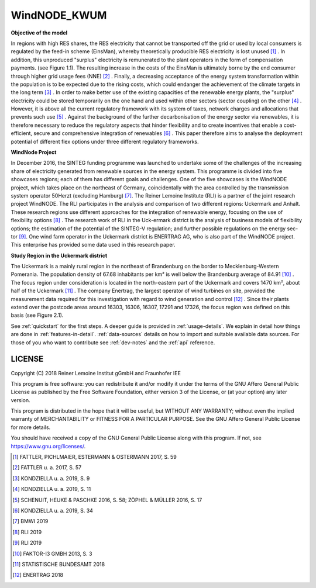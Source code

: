 WindNODE_KWUM
=============

**Objective of the model**

In regions with high RES shares, the RES electricity that cannot be transported off the grid or used by local consumers is regulated by the feed-in scheme (EinsMan), whereby theoretically producible RES electricity is lost unused [#]_ . In addition, this unproduced "surplus" electricity is remunerated to the plant operators in the form of compensation payments. (see Figure 1.1). The resulting increase in the costs of the EinsMan is ultimately borne by the end consumer through higher grid usage fees (NNE) [#]_ . Finally, a decreasing acceptance of the energy system transformation within the population is to be expected due to the rising costs, which could endanger the achievement of the climate targets in the long term [#]_ .
In order to make better use of the existing capacities of the renewable energy plants, the "surplus" electricity could be stored temporarily on the one hand and used within other sectors (sector coupling) on the other [#]_ . However, it is above all the current regulatory framework with its system of taxes, network charges and allocations that prevents such use [#]_ .
Against the background of the further decarbonisation of the energy sector via renewables, it is therefore necessary to reduce the regulatory aspects that hinder flexibility and to create incentives that enable a cost-efficient, secure and comprehensive integration of renewables [#]_ . This paper therefore aims to analyse the deployment potential of different flex options under three different regulatory frameworks.


.. image:: pictures/einsman_entschaedigungszahlungen.png
    :width: 500pt
    :alt: Compensation payments caused by feed-in management measures in Germany

**WindNode Project**

In December 2016, the SINTEG funding programme was launched to undertake some of the challenges of the increasing share of electricity generated from renewable sources in the energy system. This programme is divided into five showcases regions; each of them has different goals and challenges. One of the five showcases is the WindNODE project, which takes place on the northeast of Germany, coincidentally with the area controlled by the transmission system operator 50Herzt (excluding Hamburg) [#]_.
The Reiner Lemoine Institute (RLI) is a partner of the joint research project WindNODE. The RLI participates in the analysis and comparison of two different regions: Uckermark and Anhalt. These research regions use different approaches for the integration of renewable energy, focusing on the use of flexibility options [#]_ . The research work of RLI in the Uck-ermark district is the analysis of business models of flexibility options; the estimation of the potential of the SINTEG-V regulation; and further possible regulations on the energy sec-tor [#]_.
One wind farm operator in the Uckermark district is ENERTRAG AG, who is also part of the WindNODE project. This enterprise has provided some data used in this research paper.


**Study Region in the Uckermark district**

The Uckermark is a mainly rural region in the northeast of Brandenburg on the border to Mecklenburg-Western Pomerania. The population density of 67.68 inhabitants per km² is well below the Brandenburg average of 84.91 [#]_ .
The focus region under consideration is located in the north-eastern part of the Uckermark and covers 1470 km², about half of the Uckermark [#]_ . The company Enertrag, the largest operator of wind turbines on site, provided the measurement data required for this investigation with regard to wind generation and control [#]_ . Since their plants extend over the postcode areas around 16303, 16306, 16307, 17291 and 17326, the focus region was defined on this basis (see Figure 2.1).

.. image:: pictures/focus_region.png
    :width: 500pt
    :alt: Geographical classification of the focus region


See :ref:`quickstart` for the first steps. A deeper guide is provided in :ref:`usage-details`.
We explain in detail how things are done in :ref:`features-in-detail`.
:ref:`data-sources` details on how to import and suitable available data sources.
For those of you who want to contribute see :ref:`dev-notes` and the
:ref:`api` reference.


LICENSE
-------

Copyright (C) 2018 Reiner Lemoine Institut gGmbH and Fraunhofer IEE

This program is free software: you can redistribute it and/or modify it under
the terms of the GNU Affero General Public License as published by the Free
Software Foundation, either version 3 of the License, or (at your option) any
later version.

This program is distributed in the hope that it will be useful, but WITHOUT
ANY WARRANTY; without even the implied warranty of MERCHANTABILITY or FITNESS
FOR A PARTICULAR PURPOSE. See the GNU Affero General Public License for more
details.

You should have received a copy of the GNU General Public License along with
this program. If not, see https://www.gnu.org/licenses/.

.. _oemof: https://oemof.readthedocs.io/en/stable/about_oemof.html

.. [#]  FATTLER, PICHLMAIER, ESTERMANN & OSTERMANN 2017, S. 59
.. [#]  FATTLER u. a. 2017, S. 57
.. [#]  KONDZIELLA u. a. 2019, S. 9
.. [#]  KONDZIELLA u. a. 2019, S. 11
.. [#]  SCHENUIT, HEUKE & PASCHKE 2016, S. 58; ZÖPHEL & MÜLLER 2016, S. 17
.. [#]  KONDZIELLA u. a. 2019, S. 34
.. [#]  BMWI 2019
.. [#]  RLI 2019
.. [#]  RLI 2019
.. [#]  FAKTOR-I3 GMBH 2013, S. 3
.. [#]  STATISTISCHE BUNDESAMT 2018
.. [#]  ENERTRAG 2018


